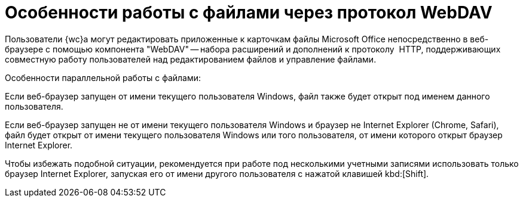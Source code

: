 = Особенности работы с файлами через протокол WebDAV

Пользователи {wc}а могут редактировать приложенные к карточкам файлы Microsoft Office непосредственно в веб-браузере с помощью компонента "WebDAV" -- набора расширений и дополнений к протоколу  HTTP, поддерживающих совместную работу пользователей над редактированием файлов и управление файлами.

.Особенности параллельной работы с файлами:
****
Если веб-браузер запущен от имени текущего пользователя Windows, файл также будет открыт под именем данного пользователя.

Если веб-браузер запущен не от имени текущего пользователя Windows и браузер не Internet Explorer (Chrome, Safari), файл будет открыт от имени текущего пользователя Windows или того пользователя, от имени которого открыт браузер Internet Explorer.

Чтобы избежать подобной ситуации, рекомендуется при работе под несколькими учетными записями использовать только браузер Internet Explorer, запуская его от имени другого пользователя с нажатой клавишей kbd:[Shift].
****
